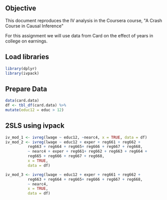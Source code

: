 ** Objective
   This document reproduces the IV analysis in the Coursera
   course, "A Crash Course in Causal Inference"

   For this assignment we will use data from Card on the effect
   of years in college on earnings.

** Load libraries
   #+BEGIN_SRC R :session iv :results output silent
     library(dplyr)
     library(ivpack)
   #+END_SRC

** Prepare Data
   #+BEGIN_SRC R :session iv :results output silent
     data(card.data)
     df <- tbl_df(card.data) %>%
	 mutate(educ12 = educ > 12)
   #+END_SRC

** 2SLS using ivpack
   #+BEGIN_SRC R :session iv :results output
     iv_mod_1 <- ivreg(lwage ~ educ12, ~nearc4, x = TRUE, data = df)
     iv_mod_2 <- ivreg(lwage ~ educ12 + exper + reg661 + reg662 +
			   reg663 + reg664 + reg665+ reg666 + reg667 + reg668,
		       ~ nearc4 + exper + reg661+ reg662 + reg663 + reg664 +
			   reg665 + reg666 + reg667 + reg668,
		       x = TRUE,
		       data = df)

     iv_mod_3 <- ivreg(lwage ~ educ12 + exper + reg661 + reg662 +
			   reg663 + reg664 + reg665+ reg666 + reg667 + reg668,
		       ~ nearc4,
		       x = TRUE,
		       data = df)
   #+END_SRC
